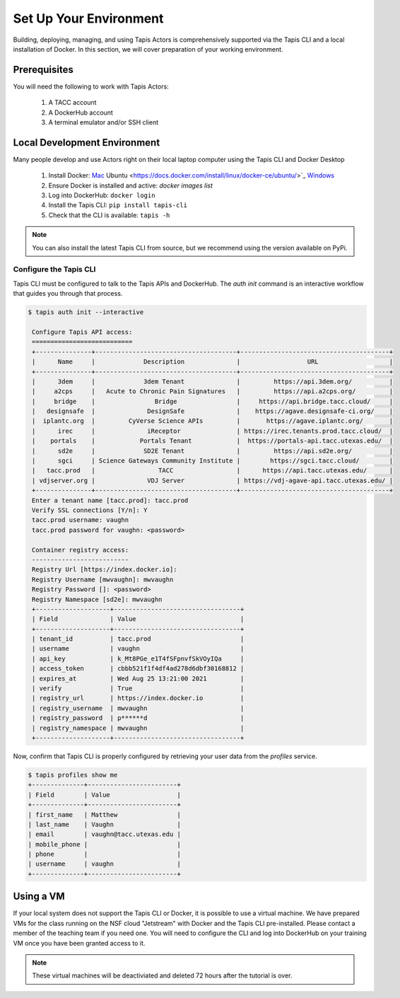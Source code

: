 Set Up Your Environment
=======================

Building, deploying, managing, and using Tapis Actors 
is comprehensively supported via the Tapis CLI and a 
local installation of Docker. In this section, we will 
cover preparation of your working environment. 

Prerequisites
-------------

You will need the following to work with Tapis Actors:

  #. A TACC account
  #. A DockerHub account
  #. A terminal emulator and/or SSH client

Local Development Environment
------------------------------

Many people develop and use Actors right on their local laptop 
computer using the Tapis CLI and Docker Desktop

  #. Install Docker: `Mac <https://docs.docker.com/docker-for-mac/>`_ Ubuntu <https://docs.docker.com/install/linux/docker-ce/ubuntu/>`_ `Windows <https://docs.docker.com/docker-for-windows/>`_
  #. Ensure Docker is installed and active: `docker images list`
  #. Log into DockerHub: ``docker login``
  #. Install the Tapis CLI: ``pip install tapis-cli``
  #. Check that the CLI is available: ``tapis -h``

.. note::
    You can also install the latest Tapis CLI from source, but we recommend using the version available on PyPi.

Configure the Tapis CLI
***********************

Tapis CLI must be configured to talk to the Tapis APIs and DockerHub. The 
`auth init` command is an interactive workflow that guides you through that 
process. 

.. code-block:: bash

   $ tapis auth init --interactive

    Configure Tapis API access:
    ===========================
    +---------------+--------------------------------------+----------------------------------------+
    |      Name     |             Description              |                  URL                   |
    +---------------+--------------------------------------+----------------------------------------+
    |      3dem     |             3dem Tenant              |         https://api.3dem.org/          |
    |     a2cps     |   Acute to Chronic Pain Signatures   |         https://api.a2cps.org/         |
    |     bridge    |                Bridge                |     https://api.bridge.tacc.cloud/     |
    |   designsafe  |              DesignSafe              |    https://agave.designsafe-ci.org/    |
    |  iplantc.org  |         CyVerse Science APIs         |       https://agave.iplantc.org/       |
    |      irec     |              iReceptor               | https://irec.tenants.prod.tacc.cloud/  |
    |    portals    |            Portals Tenant            |  https://portals-api.tacc.utexas.edu/  |
    |      sd2e     |             SD2E Tenant              |         https://api.sd2e.org/          |
    |      sgci     | Science Gateways Community Institute |        https://sgci.tacc.cloud/        |
    |   tacc.prod   |                 TACC                 |      https://api.tacc.utexas.edu/      |
    | vdjserver.org |              VDJ Server              | https://vdj-agave-api.tacc.utexas.edu/ |
    +---------------+--------------------------------------+----------------------------------------+
    Enter a tenant name [tacc.prod]: tacc.prod
    Verify SSL connections [Y/n]: Y
    tacc.prod username: vaughn
    tacc.prod password for vaughn: <password>

    Container registry access:
    --------------------------
    Registry Url [https://index.docker.io]:
    Registry Username [mwvaughn]: mwvaughn
    Registry Password []: <password>
    Registry Namespace [sd2e]: mwvaughn
    +--------------------+----------------------------------+
    | Field              | Value                            |
    +--------------------+----------------------------------+
    | tenant_id          | tacc.prod                        |
    | username           | vaughn                           |
    | api_key            | k_Mt8PGe_e1T4fSFpnvfSkVOyIQa     |
    | access_token       | cbbb521f1f4df4ad278d6dbf30168812 |
    | expires_at         | Wed Aug 25 13:21:00 2021         |
    | verify             | True                             |
    | registry_url       | https://index.docker.io          |
    | registry_username  | mwvaughn                         |
    | registry_password  | p******d                         |
    | registry_namespace | mwvaughn                         |
    +--------------------+----------------------------------+

Now, confirm that Tapis CLI is properly configured by retrieving your 
user data from the `profiles` service.

.. code-block:: bash

    $ tapis profiles show me
    +--------------+------------------------+
    | Field        | Value                  |
    +--------------+------------------------+
    | first_name   | Matthew                |
    | last_name    | Vaughn                 |
    | email        | vaughn@tacc.utexas.edu |
    | mobile_phone |                        |
    | phone        |                        |
    | username     | vaughn                 |
    +--------------+------------------------+

Using a VM
----------
If your local system does not support the Tapis CLI or Docker, it 
is possible to use a virtual machine. We have prepared VMs for the 
class running on the NSF cloud "Jetstream" with Docker and the 
Tapis CLI pre-installed. Please contact a member of the teaching 
team if you need one. You will need to configure the CLI and log into 
DockerHub on your training VM once you have been granted access to it. 

.. note::
    These virtual machines will be deactiviated and deleted 72 hours after 
    the tutorial is over.
